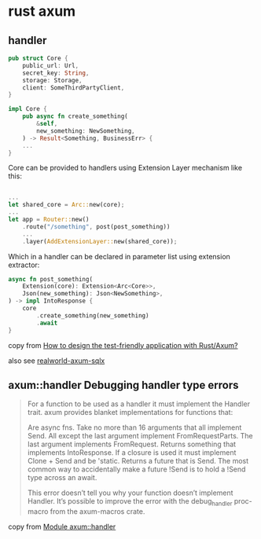* rust axum
:PROPERTIES:
:CUSTOM_ID: rust-axum
:END:
** handler
:PROPERTIES:
:CUSTOM_ID: handler
:END:
#+begin_src rust
pub struct Core {
    public_url: Url,
    secret_key: String,
    storage: Storage,
    client: SomeThirdPartyClient,
}

impl Core {
    pub async fn create_something(
        &self,
        new_something: NewSomething,
    ) -> Result<Something, BusinessErr> {
    ...
}
#+end_src

Core can be provided to handlers using Extension Layer mechanism like
this:

#+begin_src rust

...
let shared_core = Arc::new(core);
...
let app = Router::new()
    .route("/something", post(post_something))
    ...
    .layer(AddExtensionLayer::new(shared_core));
#+end_src

Which in a handler can be declared in parameter list using extension
extractor:

#+begin_src rust
async fn post_something(
    Extension(core): Extension<Arc<Core>>,
    Json(new_something): Json<NewSomething>,
) -> impl IntoResponse {
    core
        .create_something(new_something)
        .await
}
#+end_src

copy from [[https://stackoverflow.com/questions/69415050/how-to-design-the-test-friendly-application-with-rust-axum][How to design the test-friendly application with Rust/Axum?]]

also see [[https://github.com/launchbadge/realworld-axum-sqlx][realworld-axum-sqlx]]

** axum::handler Debugging handler type errors

#+begin_quote
For a function to be used as a handler it must implement the Handler trait. axum provides blanket implementations for functions that:

Are async fns.
Take no more than 16 arguments that all implement Send.
All except the last argument implement FromRequestParts.
The last argument implements FromRequest.
Returns something that implements IntoResponse.
If a closure is used it must implement Clone + Send and be 'static.
Returns a future that is Send. The most common way to accidentally make a future !Send is to hold a !Send type across an await.


This error doesn’t tell you why your function doesn’t implement Handler. It’s possible to improve the error with the debug_handler proc-macro from the axum-macros crate.
#+end_quote

copy from [[https://docs.rs/axum/latest/axum/handler/index.html][Module axum::handler]]

